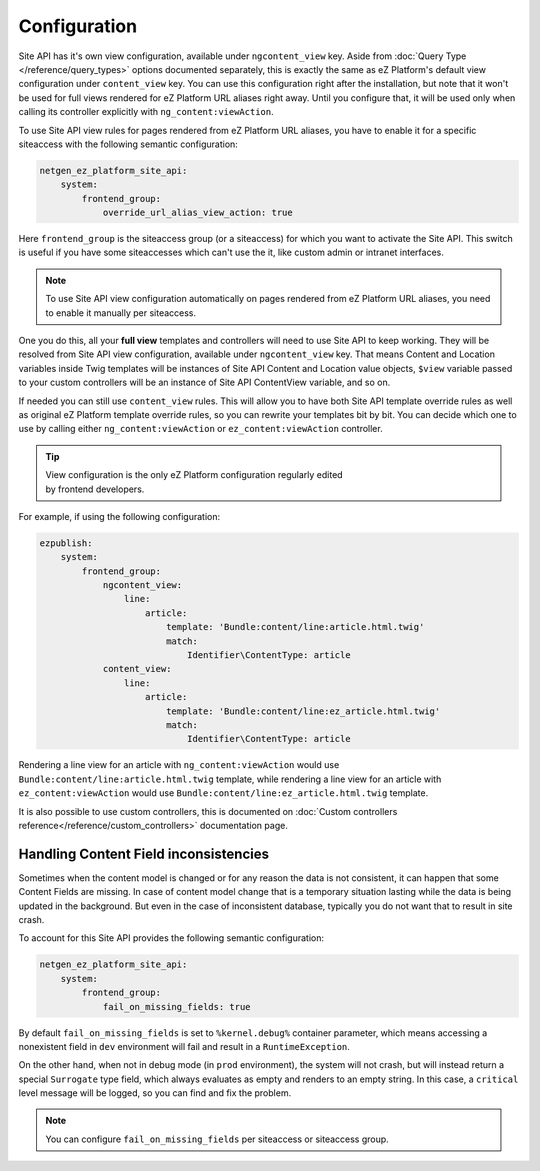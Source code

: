 Configuration
=============

Site API has it's own view configuration, available under ``ngcontent_view`` key. Aside from
:doc:`Query Type </reference/query_types>` options documented separately, this is exactly the same
as eZ Platform's default view configuration under ``content_view`` key. You can use this
configuration right after the installation, but note that it won't be used for full views rendered
for eZ Platform URL aliases right away. Until you configure that, it will be used only when calling
its controller explicitly with ``ng_content:viewAction``.

To use Site API view rules for pages rendered from eZ Platform URL aliases, you have to enable it
for a specific siteaccess with the following semantic configuration:

.. code-block:: yaml

    netgen_ez_platform_site_api:
        system:
            frontend_group:
                override_url_alias_view_action: true

Here ``frontend_group`` is the siteaccess group (or a siteaccess) for which you want to activate the
Site API. This switch is useful if you have some siteaccesses which can't use the it, like custom
admin or intranet interfaces.

.. note::

  To use Site API view configuration automatically on pages rendered from eZ Platform URL aliases,
  you need to enable it manually per siteaccess.

One you do this, all your **full view** templates and controllers will need to use Site API to keep
working. They will be resolved from Site API view configuration, available under ``ngcontent_view``
key. That means Content and Location variables inside Twig templates will be instances of Site API
Content and Location value objects, ``$view`` variable passed to your custom controllers will be an
instance of Site API ContentView variable, and so on.

If needed you can still use ``content_view`` rules. This will allow you to have both Site API
template override rules as well as original eZ Platform template override rules, so you can rewrite
your templates bit by bit. You can decide which one to use by calling either
``ng_content:viewAction`` or ``ez_content:viewAction`` controller.

.. tip::

    | View configuration is the only eZ Platform configuration regularly edited
    | by frontend developers.

For example, if using the following configuration:

.. code-block:: yaml

    ezpublish:
        system:
            frontend_group:
                ngcontent_view:
                    line:
                        article:
                            template: 'Bundle:content/line:article.html.twig'
                            match:
                                Identifier\ContentType: article
                content_view:
                    line:
                        article:
                            template: 'Bundle:content/line:ez_article.html.twig'
                            match:
                                Identifier\ContentType: article

Rendering a line view for an article with ``ng_content:viewAction`` would use
``Bundle:content/line:article.html.twig`` template, while rendering a line view for an article with
``ez_content:viewAction`` would use ``Bundle:content/line:ez_article.html.twig`` template.

It is also possible to use custom controllers, this is documented on
:doc:`Custom controllers reference</reference/custom_controllers>` documentation page.

Handling Content Field inconsistencies
~~~~~~~~~~~~~~~~~~~~~~~~~~~~~~~~~~~~~~

Sometimes when the content model is changed or for any reason the data is not consistent, it can
happen that some Content Fields are missing. In case of content model change that is a temporary
situation lasting while the data is being updated in the background. But even in the case of
inconsistent database, typically you do not want that to result in site crash.

To account for this Site API provides the following semantic configuration:

.. code-block:: yaml

    netgen_ez_platform_site_api:
        system:
            frontend_group:
                fail_on_missing_fields: true

By default ``fail_on_missing_fields`` is set to ``%kernel.debug%`` container parameter, which means
accessing a nonexistent field in ``dev`` environment will fail and result in a ``RuntimeException``.

On the other hand, when not in debug mode (in ``prod`` environment), the system will not crash, but
will instead return a special ``Surrogate`` type field, which always evaluates as empty and renders
to an empty string. In this case, a ``critical`` level message will be logged, so you can find and
fix the problem.

.. note::

  You can configure ``fail_on_missing_fields`` per siteaccess or siteaccess group.
